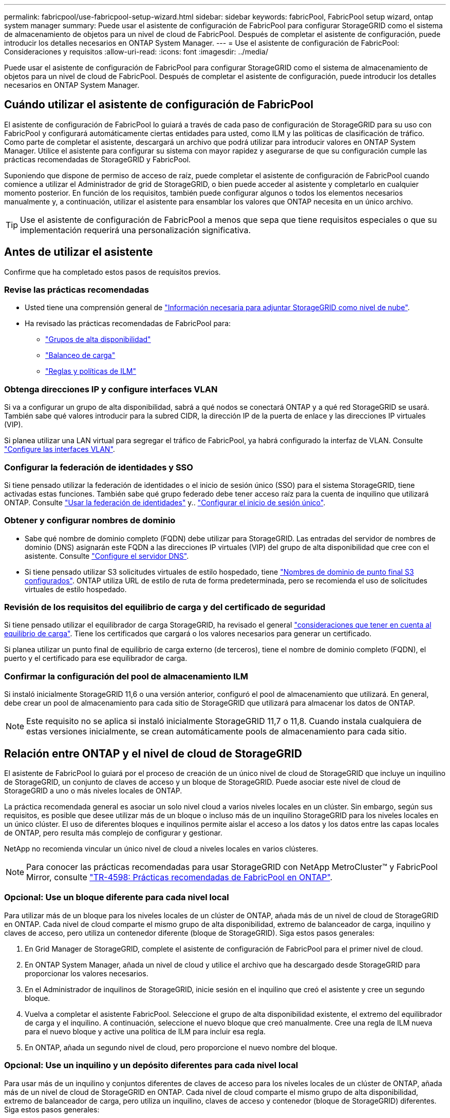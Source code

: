 ---
permalink: fabricpool/use-fabricpool-setup-wizard.html 
sidebar: sidebar 
keywords: fabricPool, FabricPool setup wizard, ontap system manager 
summary: Puede usar el asistente de configuración de FabricPool para configurar StorageGRID como el sistema de almacenamiento de objetos para un nivel de cloud de FabricPool. Después de completar el asistente de configuración, puede introducir los detalles necesarios en ONTAP System Manager. 
---
= Use el asistente de configuración de FabricPool: Consideraciones y requisitos
:allow-uri-read: 
:icons: font
:imagesdir: ../media/


[role="lead"]
Puede usar el asistente de configuración de FabricPool para configurar StorageGRID como el sistema de almacenamiento de objetos para un nivel de cloud de FabricPool. Después de completar el asistente de configuración, puede introducir los detalles necesarios en ONTAP System Manager.



== Cuándo utilizar el asistente de configuración de FabricPool

El asistente de configuración de FabricPool lo guiará a través de cada paso de configuración de StorageGRID para su uso con FabricPool y configurará automáticamente ciertas entidades para usted, como ILM y las políticas de clasificación de tráfico. Como parte de completar el asistente, descargará un archivo que podrá utilizar para introducir valores en ONTAP System Manager. Utilice el asistente para configurar su sistema con mayor rapidez y asegurarse de que su configuración cumple las prácticas recomendadas de StorageGRID y FabricPool.

Suponiendo que dispone de permiso de acceso de raíz, puede completar el asistente de configuración de FabricPool cuando comience a utilizar el Administrador de grid de StorageGRID, o bien puede acceder al asistente y completarlo en cualquier momento posterior. En función de los requisitos, también puede configurar algunos o todos los elementos necesarios manualmente y, a continuación, utilizar el asistente para ensamblar los valores que ONTAP necesita en un único archivo.


TIP: Use el asistente de configuración de FabricPool a menos que sepa que tiene requisitos especiales o que su implementación requerirá una personalización significativa.



== Antes de utilizar el asistente

Confirme que ha completado estos pasos de requisitos previos.



=== Revise las prácticas recomendadas

* Usted tiene una comprensión general de link:information-needed-to-attach-storagegrid-as-cloud-tier.html["Información necesaria para adjuntar StorageGRID como nivel de nube"].
* Ha revisado las prácticas recomendadas de FabricPool para:
+
** link:best-practices-for-high-availability-groups.html["Grupos de alta disponibilidad"]
** link:best-practices-for-load-balancing.html["Balanceo de carga"]
** link:best-practices-ilm.html["Reglas y políticas de ILM"]






=== Obtenga direcciones IP y configure interfaces VLAN

Si va a configurar un grupo de alta disponibilidad, sabrá a qué nodos se conectará ONTAP y a qué red StorageGRID se usará. También sabe qué valores introducir para la subred CIDR, la dirección IP de la puerta de enlace y las direcciones IP virtuales (VIP).

Si planea utilizar una LAN virtual para segregar el tráfico de FabricPool, ya habrá configurado la interfaz de VLAN. Consulte link:../admin/configure-vlan-interfaces.html["Configure las interfaces VLAN"].



=== Configurar la federación de identidades y SSO

Si tiene pensado utilizar la federación de identidades o el inicio de sesión único (SSO) para el sistema StorageGRID, tiene activadas estas funciones. También sabe qué grupo federado debe tener acceso raíz para la cuenta de inquilino que utilizará ONTAP. Consulte link:../admin/using-identity-federation.html["Usar la federación de identidades"] y.. link:../admin/configuring-sso.html["Configurar el inicio de sesión único"].



=== Obtener y configurar nombres de dominio

* Sabe qué nombre de dominio completo (FQDN) debe utilizar para StorageGRID. Las entradas del servidor de nombres de dominio (DNS) asignarán este FQDN a las direcciones IP virtuales (VIP) del grupo de alta disponibilidad que cree con el asistente. Consulte link:../fabricpool/configure-dns-server.html["Configure el servidor DNS"].
* Si tiene pensado utilizar S3 solicitudes virtuales de estilo hospedado, tiene link:../admin/configuring-s3-api-endpoint-domain-names.html["Nombres de dominio de punto final S3 configurados"]. ONTAP utiliza URL de estilo de ruta de forma predeterminada, pero se recomienda el uso de solicitudes virtuales de estilo hospedado.




=== Revisión de los requisitos del equilibrio de carga y del certificado de seguridad

Si tiene pensado utilizar el equilibrador de carga StorageGRID, ha revisado el general link:../admin/managing-load-balancing.html["consideraciones que tener en cuenta al equilibrio de carga"]. Tiene los certificados que cargará o los valores necesarios para generar un certificado.

Si planea utilizar un punto final de equilibrio de carga externo (de terceros), tiene el nombre de dominio completo (FQDN), el puerto y el certificado para ese equilibrador de carga.



=== Confirmar la configuración del pool de almacenamiento ILM

Si instaló inicialmente StorageGRID 11,6 o una versión anterior, configuró el pool de almacenamiento que utilizará. En general, debe crear un pool de almacenamiento para cada sitio de StorageGRID que utilizará para almacenar los datos de ONTAP.


NOTE: Este requisito no se aplica si instaló inicialmente StorageGRID 11,7 o 11,8. Cuando instala cualquiera de estas versiones inicialmente, se crean automáticamente pools de almacenamiento para cada sitio.



== Relación entre ONTAP y el nivel de cloud de StorageGRID

El asistente de FabricPool lo guiará por el proceso de creación de un único nivel de cloud de StorageGRID que incluye un inquilino de StorageGRID, un conjunto de claves de acceso y un bloque de StorageGRID. Puede asociar este nivel de cloud de StorageGRID a uno o más niveles locales de ONTAP.

La práctica recomendada general es asociar un solo nivel cloud a varios niveles locales en un clúster. Sin embargo, según sus requisitos, es posible que desee utilizar más de un bloque o incluso más de un inquilino StorageGRID para los niveles locales en un único clúster. El uso de diferentes bloques e inquilinos permite aislar el acceso a los datos y los datos entre las capas locales de ONTAP, pero resulta más complejo de configurar y gestionar.

NetApp no recomienda vincular un único nivel de cloud a niveles locales en varios clústeres.


NOTE: Para conocer las prácticas recomendadas para usar StorageGRID con NetApp MetroCluster™ y FabricPool Mirror, consulte https://www.netapp.com/pdf.html?item=/media/17239-tr4598pdf.pdf["TR-4598: Prácticas recomendadas de FabricPool en ONTAP"^].



=== Opcional: Use un bloque diferente para cada nivel local

Para utilizar más de un bloque para los niveles locales de un clúster de ONTAP, añada más de un nivel de cloud de StorageGRID en ONTAP. Cada nivel de cloud comparte el mismo grupo de alta disponibilidad, extremo de balanceador de carga, inquilino y claves de acceso, pero utiliza un contenedor diferente (bloque de StorageGRID). Siga estos pasos generales:

. En Grid Manager de StorageGRID, complete el asistente de configuración de FabricPool para el primer nivel de cloud.
. En ONTAP System Manager, añada un nivel de cloud y utilice el archivo que ha descargado desde StorageGRID para proporcionar los valores necesarios.
. En el Administrador de inquilinos de StorageGRID, inicie sesión en el inquilino que creó el asistente y cree un segundo bloque.
. Vuelva a completar el asistente FabricPool. Seleccione el grupo de alta disponibilidad existente, el extremo del equilibrador de carga y el inquilino. A continuación, seleccione el nuevo bloque que creó manualmente. Cree una regla de ILM nueva para el nuevo bloque y active una política de ILM para incluir esa regla.
. En ONTAP, añada un segundo nivel de cloud, pero proporcione el nuevo nombre del bloque.




=== Opcional: Use un inquilino y un depósito diferentes para cada nivel local

Para usar más de un inquilino y conjuntos diferentes de claves de acceso para los niveles locales de un clúster de ONTAP, añada más de un nivel de cloud de StorageGRID en ONTAP. Cada nivel de cloud comparte el mismo grupo de alta disponibilidad, extremo de balanceador de carga, pero utiliza un inquilino, claves de acceso y contenedor (bloque de StorageGRID) diferentes. Siga estos pasos generales:

. En Grid Manager de StorageGRID, complete el asistente de configuración de FabricPool para el primer nivel de cloud.
. En ONTAP System Manager, añada un nivel de cloud y utilice el archivo que ha descargado desde StorageGRID para proporcionar los valores necesarios.
. Vuelva a completar el asistente FabricPool. Seleccione el grupo de alta disponibilidad existente y el extremo del equilibrador de carga. Cree un inquilino y un bloque nuevos. Cree una regla de ILM nueva para el nuevo bloque y active una política de ILM para incluir esa regla.
. En ONTAP, añada un segundo nivel de cloud pero proporcione la nueva clave de acceso, la clave secreta y el nombre del bloque.

